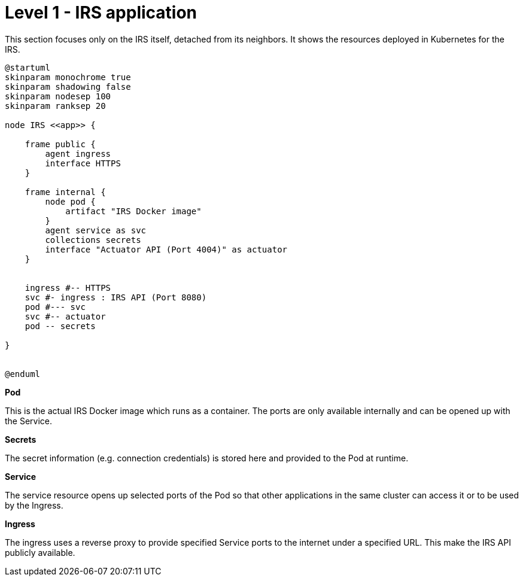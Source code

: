= Level 1 - IRS application

This section focuses only on the IRS itself, detached from its neighbors. It shows the resources deployed in Kubernetes for the IRS.

[plantuml, target=irs-resources, format=png]
....
@startuml
skinparam monochrome true
skinparam shadowing false
skinparam nodesep 100
skinparam ranksep 20

node IRS <<app>> {

    frame public {
        agent ingress
        interface HTTPS
    }

    frame internal {
        node pod {
            artifact "IRS Docker image"
        }
        agent service as svc
        collections secrets
        interface "Actuator API (Port 4004)" as actuator
    }


    ingress #-- HTTPS
    svc #- ingress : IRS API (Port 8080)
    pod #--- svc
    svc #-- actuator
    pod -- secrets

}


@enduml
....

*Pod*

This is the actual IRS Docker image which runs as a container. The ports are only available internally and can be opened up with the Service.

*Secrets*

The secret information (e.g. connection credentials) is stored here and provided to the Pod at runtime.

*Service*

The service resource opens up selected ports of the Pod so that other applications in the same cluster can access it or to be used by the Ingress.

*Ingress*

The ingress uses a reverse proxy to provide specified Service ports to the internet under a specified URL. This make the IRS API publicly available.